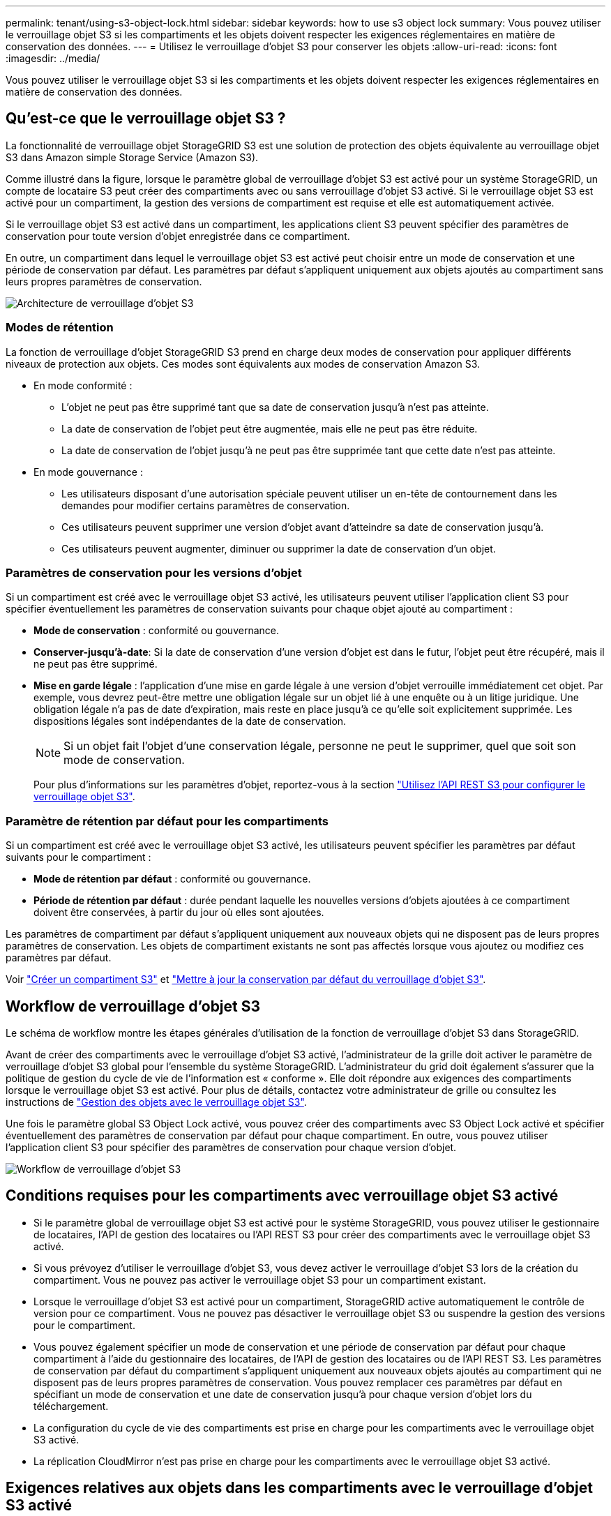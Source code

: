---
permalink: tenant/using-s3-object-lock.html 
sidebar: sidebar 
keywords: how to use s3 object lock 
summary: Vous pouvez utiliser le verrouillage objet S3 si les compartiments et les objets doivent respecter les exigences réglementaires en matière de conservation des données. 
---
= Utilisez le verrouillage d'objet S3 pour conserver les objets
:allow-uri-read: 
:icons: font
:imagesdir: ../media/


[role="lead"]
Vous pouvez utiliser le verrouillage objet S3 si les compartiments et les objets doivent respecter les exigences réglementaires en matière de conservation des données.



== Qu'est-ce que le verrouillage objet S3 ?

La fonctionnalité de verrouillage objet StorageGRID S3 est une solution de protection des objets équivalente au verrouillage objet S3 dans Amazon simple Storage Service (Amazon S3).

Comme illustré dans la figure, lorsque le paramètre global de verrouillage d'objet S3 est activé pour un système StorageGRID, un compte de locataire S3 peut créer des compartiments avec ou sans verrouillage d'objet S3 activé. Si le verrouillage objet S3 est activé pour un compartiment, la gestion des versions de compartiment est requise et elle est automatiquement activée.

Si le verrouillage objet S3 est activé dans un compartiment, les applications client S3 peuvent spécifier des paramètres de conservation pour toute version d'objet enregistrée dans ce compartiment.

En outre, un compartiment dans lequel le verrouillage objet S3 est activé peut choisir entre un mode de conservation et une période de conservation par défaut. Les paramètres par défaut s'appliquent uniquement aux objets ajoutés au compartiment sans leurs propres paramètres de conservation.

image::../media/s3_object_lock_architecture.png[Architecture de verrouillage d'objet S3]



=== Modes de rétention

La fonction de verrouillage d'objet StorageGRID S3 prend en charge deux modes de conservation pour appliquer différents niveaux de protection aux objets. Ces modes sont équivalents aux modes de conservation Amazon S3.

* En mode conformité :
+
** L'objet ne peut pas être supprimé tant que sa date de conservation jusqu'à n'est pas atteinte.
** La date de conservation de l'objet peut être augmentée, mais elle ne peut pas être réduite.
** La date de conservation de l'objet jusqu'à ne peut pas être supprimée tant que cette date n'est pas atteinte.


* En mode gouvernance :
+
** Les utilisateurs disposant d'une autorisation spéciale peuvent utiliser un en-tête de contournement dans les demandes pour modifier certains paramètres de conservation.
** Ces utilisateurs peuvent supprimer une version d'objet avant d'atteindre sa date de conservation jusqu'à.
** Ces utilisateurs peuvent augmenter, diminuer ou supprimer la date de conservation d'un objet.






=== Paramètres de conservation pour les versions d'objet

Si un compartiment est créé avec le verrouillage objet S3 activé, les utilisateurs peuvent utiliser l'application client S3 pour spécifier éventuellement les paramètres de conservation suivants pour chaque objet ajouté au compartiment :

* *Mode de conservation* : conformité ou gouvernance.
* *Conserver-jusqu'à-date*: Si la date de conservation d'une version d'objet est dans le futur, l'objet peut être récupéré, mais il ne peut pas être supprimé.
* *Mise en garde légale* : l'application d'une mise en garde légale à une version d'objet verrouille immédiatement cet objet. Par exemple, vous devrez peut-être mettre une obligation légale sur un objet lié à une enquête ou à un litige juridique. Une obligation légale n'a pas de date d'expiration, mais reste en place jusqu'à ce qu'elle soit explicitement supprimée. Les dispositions légales sont indépendantes de la date de conservation.
+

NOTE: Si un objet fait l'objet d'une conservation légale, personne ne peut le supprimer, quel que soit son mode de conservation.

+
Pour plus d'informations sur les paramètres d'objet, reportez-vous à la section link:../s3/use-s3-api-for-s3-object-lock.html["Utilisez l'API REST S3 pour configurer le verrouillage objet S3"].





=== Paramètre de rétention par défaut pour les compartiments

Si un compartiment est créé avec le verrouillage objet S3 activé, les utilisateurs peuvent spécifier les paramètres par défaut suivants pour le compartiment :

* *Mode de rétention par défaut* : conformité ou gouvernance.
* *Période de rétention par défaut* : durée pendant laquelle les nouvelles versions d'objets ajoutées à ce compartiment doivent être conservées, à partir du jour où elles sont ajoutées.


Les paramètres de compartiment par défaut s'appliquent uniquement aux nouveaux objets qui ne disposent pas de leurs propres paramètres de conservation. Les objets de compartiment existants ne sont pas affectés lorsque vous ajoutez ou modifiez ces paramètres par défaut.

Voir link:../tenant/creating-s3-bucket.html["Créer un compartiment S3"] et link:../tenant/update-default-retention-settings.html["Mettre à jour la conservation par défaut du verrouillage d'objet S3"].



== Workflow de verrouillage d'objet S3

Le schéma de workflow montre les étapes générales d'utilisation de la fonction de verrouillage d'objet S3 dans StorageGRID.

Avant de créer des compartiments avec le verrouillage d'objet S3 activé, l'administrateur de la grille doit activer le paramètre de verrouillage d'objet S3 global pour l'ensemble du système StorageGRID. L'administrateur du grid doit également s'assurer que la politique de gestion du cycle de vie de l'information est « conforme ». Elle doit répondre aux exigences des compartiments lorsque le verrouillage objet S3 est activé. Pour plus de détails, contactez votre administrateur de grille ou consultez les instructions de link:../ilm/managing-objects-with-s3-object-lock.html["Gestion des objets avec le verrouillage objet S3"].

Une fois le paramètre global S3 Object Lock activé, vous pouvez créer des compartiments avec S3 Object Lock activé et spécifier éventuellement des paramètres de conservation par défaut pour chaque compartiment. En outre, vous pouvez utiliser l'application client S3 pour spécifier des paramètres de conservation pour chaque version d'objet.

image::../media/s3_object_lock_workflow_tenant.png[Workflow de verrouillage d'objet S3]



== Conditions requises pour les compartiments avec verrouillage objet S3 activé

* Si le paramètre global de verrouillage objet S3 est activé pour le système StorageGRID, vous pouvez utiliser le gestionnaire de locataires, l'API de gestion des locataires ou l'API REST S3 pour créer des compartiments avec le verrouillage objet S3 activé.
* Si vous prévoyez d'utiliser le verrouillage d'objet S3, vous devez activer le verrouillage d'objet S3 lors de la création du compartiment. Vous ne pouvez pas activer le verrouillage objet S3 pour un compartiment existant.
* Lorsque le verrouillage d'objet S3 est activé pour un compartiment, StorageGRID active automatiquement le contrôle de version pour ce compartiment. Vous ne pouvez pas désactiver le verrouillage objet S3 ou suspendre la gestion des versions pour le compartiment.
* Vous pouvez également spécifier un mode de conservation et une période de conservation par défaut pour chaque compartiment à l'aide du gestionnaire des locataires, de l'API de gestion des locataires ou de l'API REST S3. Les paramètres de conservation par défaut du compartiment s'appliquent uniquement aux nouveaux objets ajoutés au compartiment qui ne disposent pas de leurs propres paramètres de conservation. Vous pouvez remplacer ces paramètres par défaut en spécifiant un mode de conservation et une date de conservation jusqu'à pour chaque version d'objet lors du téléchargement.
* La configuration du cycle de vie des compartiments est prise en charge pour les compartiments avec le verrouillage objet S3 activé.
* La réplication CloudMirror n'est pas prise en charge pour les compartiments avec le verrouillage objet S3 activé.




== Exigences relatives aux objets dans les compartiments avec le verrouillage d'objet S3 activé

* Pour protéger une version d'objet, vous pouvez spécifier les paramètres de conservation par défaut du compartiment ou les paramètres de conservation pour chaque version d'objet. Les paramètres de conservation au niveau objet peuvent être spécifiés à l'aide de l'application client S3 ou de l'API REST S3.
* Les paramètres de conservation s'appliquent aux versions d'objet individuelles. Une version d'objet peut avoir à la fois un paramètre de conservation à la date et un paramètre de conservation légal, l'un mais pas l'autre, ou l'autre. La spécification d'un paramètre de conservation à la date ou d'un paramètre de conservation légal pour un objet protège uniquement la version spécifiée dans la demande. Vous pouvez créer de nouvelles versions de l'objet, tandis que la version précédente de l'objet reste verrouillée.




== Cycle de vie des objets dans des compartiments avec verrouillage objet S3 activé

Chaque objet enregistré dans un compartiment lorsque le verrouillage objet S3 est activé passe par les étapes suivantes :

. *Entrée d'objet*
+
Lors de l'ajout d'une version d'objet à un compartiment pour lequel S3 Object Lock est activé, les paramètres de conservation sont appliqués comme suit :

+
** Si des paramètres de rétention sont spécifiés pour l'objet, les paramètres de niveau objet sont appliqués. Tous les paramètres de compartiment par défaut sont ignorés.
** Si aucun paramètre de conservation n'est spécifié pour l'objet, les paramètres de compartiment par défaut sont appliqués, s'ils existent.
** Si aucun paramètre de conservation n'est spécifié pour l'objet ou le compartiment, l'objet n'est pas protégé par le verrouillage objet S3.


+
Si les paramètres de conservation sont appliqués, l'objet et les métadonnées S3 définies par l'utilisateur sont protégés.

. *Conservation et suppression d'objets*
+
StorageGRID stocke plusieurs copies de chaque objet protégé pendant la période de conservation spécifiée. Le nombre et le type exacts de copies d'objet et d'emplacements de stockage sont déterminés par les règles de conformité de la politique ILM active. La possibilité de supprimer un objet protégé avant d'atteindre sa date de conservation jusqu'à dépend de son mode de conservation.

+
** Si un objet fait l'objet d'une conservation légale, personne ne peut le supprimer, quel que soit son mode de conservation.






== Est-il toujours possible de gérer des compartiments existants conformes ?

La fonction de verrouillage d'objet S3 remplace la fonction de conformité disponible dans les versions StorageGRID précédentes. Si vous avez créé des compartiments conformes à l'aide d'une version précédente de StorageGRID, vous pouvez continuer à gérer les paramètres de ces compartiments. Toutefois, vous ne pouvez plus créer de compartiments conformes. Pour obtenir des instructions, reportez-vous à la sectionhttps://["Base de connaissances NetApp : comment gérer des compartiments conformes aux ancienne génération dans StorageGRID 11.5"^].
